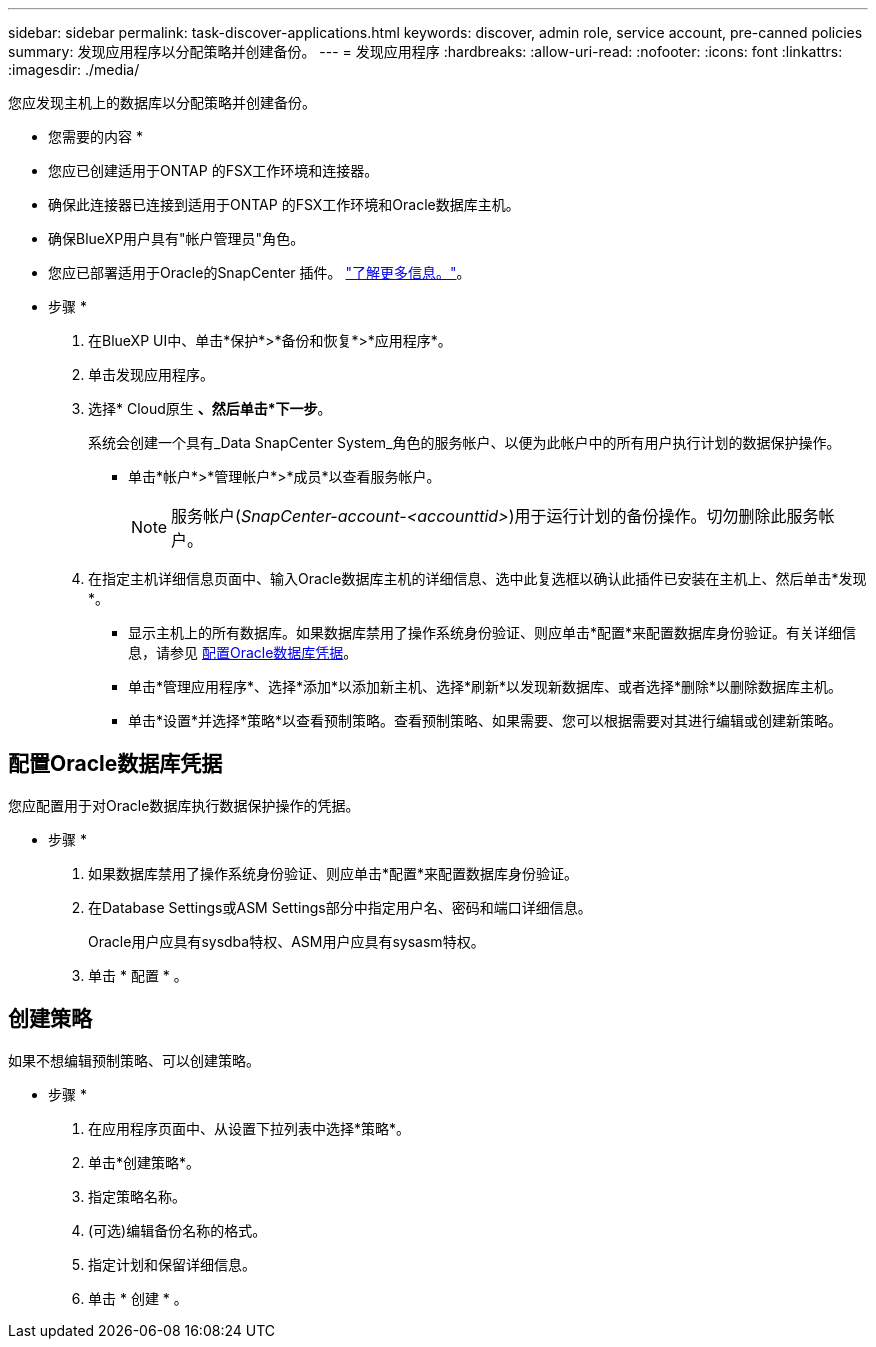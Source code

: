 ---
sidebar: sidebar 
permalink: task-discover-applications.html 
keywords: discover, admin role, service account, pre-canned policies 
summary: 发现应用程序以分配策略并创建备份。 
---
= 发现应用程序
:hardbreaks:
:allow-uri-read: 
:nofooter: 
:icons: font
:linkattrs: 
:imagesdir: ./media/


[role="lead"]
您应发现主机上的数据库以分配策略并创建备份。

* 您需要的内容 *

* 您应已创建适用于ONTAP 的FSX工作环境和连接器。
* 确保此连接器已连接到适用于ONTAP 的FSX工作环境和Oracle数据库主机。
* 确保BlueXP用户具有"帐户管理员"角色。
* 您应已部署适用于Oracle的SnapCenter 插件。 link:reference-prereq-protect-cloud-native-app-data.html#deploy-snapcenter-plug-in-for-oracle["了解更多信息。"]。


* 步骤 *

. 在BlueXP UI中、单击*保护*>*备份和恢复*>*应用程序*。
. 单击发现应用程序。
. 选择* Cloud原生 *、然后单击*下一步*。
+
系统会创建一个具有_Data SnapCenter System_角色的服务帐户、以便为此帐户中的所有用户执行计划的数据保护操作。

+
** 单击*帐户*>*管理帐户*>*成员*以查看服务帐户。
+

NOTE: 服务帐户(_SnapCenter-account-<accounttid>_)用于运行计划的备份操作。切勿删除此服务帐户。



. 在指定主机详细信息页面中、输入Oracle数据库主机的详细信息、选中此复选框以确认此插件已安装在主机上、然后单击*发现*。
+
** 显示主机上的所有数据库。如果数据库禁用了操作系统身份验证、则应单击*配置*来配置数据库身份验证。有关详细信息，请参见 <<配置Oracle数据库凭据>>。
** 单击*管理应用程序*、选择*添加*以添加新主机、选择*刷新*以发现新数据库、或者选择*删除*以删除数据库主机。
** 单击*设置*并选择*策略*以查看预制策略。查看预制策略、如果需要、您可以根据需要对其进行编辑或创建新策略。






== 配置Oracle数据库凭据

您应配置用于对Oracle数据库执行数据保护操作的凭据。

* 步骤 *

. 如果数据库禁用了操作系统身份验证、则应单击*配置*来配置数据库身份验证。
. 在Database Settings或ASM Settings部分中指定用户名、密码和端口详细信息。
+
Oracle用户应具有sysdba特权、ASM用户应具有sysasm特权。

. 单击 * 配置 * 。




== 创建策略

如果不想编辑预制策略、可以创建策略。

* 步骤 *

. 在应用程序页面中、从设置下拉列表中选择*策略*。
. 单击*创建策略*。
. 指定策略名称。
. (可选)编辑备份名称的格式。
. 指定计划和保留详细信息。
. 单击 * 创建 * 。


